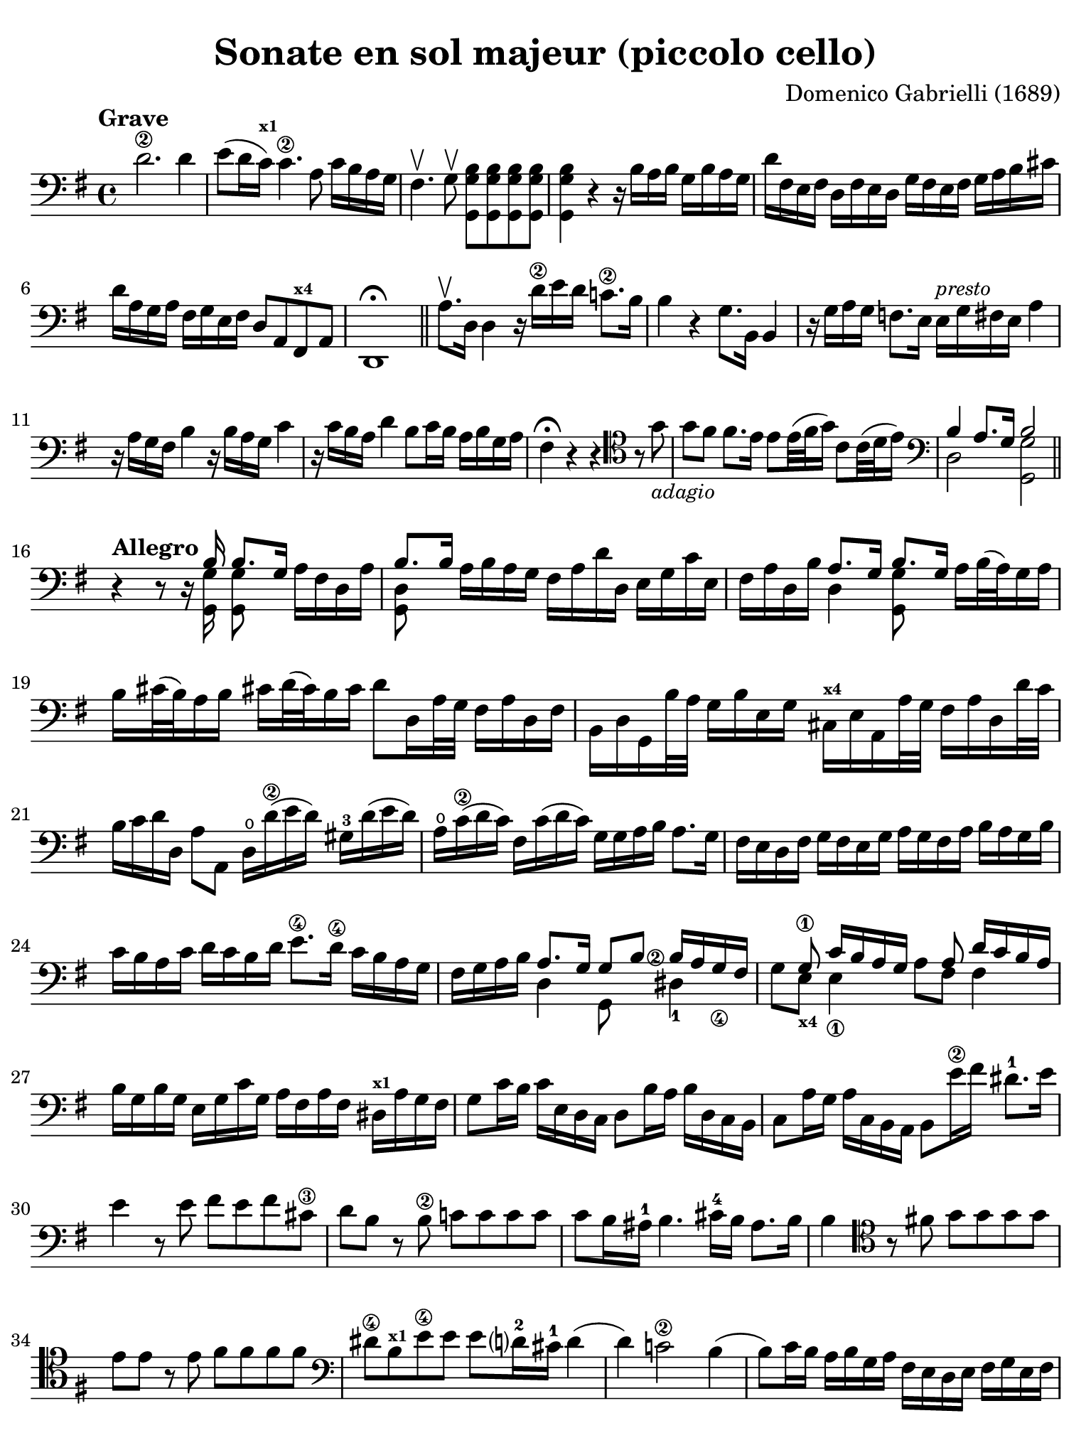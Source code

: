 #(set-global-staff-size 21)

\version "2.24.0"

\header {
  title    = "Sonate en sol majeur (piccolo cello)"
  composer = "Domenico Gabrielli (1689)"
  tagline  = ""
}

\language "italiano"

% iPad Pro 12.9

\paper {
  paper-width  = 195\mm
  paper-height = 260\mm
  indent = #0
  page-count = #2
  line-width = #184
  print-page-number = ##f
  ragged-last-bottom = ##t
  ragged-bottom = ##f
%  ragged-last = ##t
}

ringsps = #"
  0.15 setlinewidth
  0.9 0.6 moveto
  0.4 0.6 0.5 0 361 arc
  stroke
  1.0 0.6 0.5 0 361 arc
  stroke
  "

vibrato = \markup {
  \with-dimensions #'(-0.2 . 1.6) #'(0 . 1.2)
  \postscript #ringsps
}

\score {
  \new Staff {
   \override Hairpin.to-barline = ##f
   \time 4/4
   \tempo "Grave"
   \key sol \major
   \clef "bass"
   \set fingeringOrientations = #'(left)

   | re'2.\2 re'4
   | mi'8( re'16 do'16)^\markup{\bold\teeny x1}
     do'4.\2 la8 do'16 si16 la16 sol16
   | fad4.\upbow sol8\upbow <<sol,8 sol8 si8>> <<sol,8 sol8 si8>>
     <<sol,8 sol8 si8>> <<sol,8 sol8 si8>>
   | <<sol,4 sol4 si4>> r4 r16
     si16 la16 si16 sol16 si16 la16 sol16
   | re'16 fad16 mi16 fad16 re16 fad16 mi16 re16
     sol16 fad16 mi16 fad16 sol16 la16 si16 dod'16
   | re'16 la16 sol16 la16 fad16 sol16 mi16 fad16 re8 la,8
     fad,8^\markup{\bold\teeny x4} la,8
   | re,1\fermata

   \bar "||"

   | la8.\upbow re16 re4 r16 re'16\2 mi'16 re'16 do'!8.\2 si16
   | si4 r4 sol8. si,16 si,4
   | r16 sol16 la16 sol16 fa!8.
     mi16 mi16^\markup{\small\italic "presto"} sol16 fad16 mi16 la4
   | r16 la16 sol16 fad16 si4 r16 si16 la16 sol16 do'4
   | r16 do'16 si16 la16 re'4 si8 do'16 si16 la16 si16 sol16 la16
   | fad4\fermata r4 r4
     \clef "tenor"
     r8 sol'8_\markup{\small\italic "adagio"}
   | sol'8 fad'8 fad'8. mi'16 mi'8 mi'32( fad'32 sol'16)
     do'8 do'32( re'32 mi'16)
   | \clef "bass"
     <<{si4 la8.[ sol16] si2}\\{re2 <<sol,2 sol2>>}>>

   \bar "||"

   \break

   \tempo "Allegro"
   | r4 r8 r16
   | <<{si16 si8.[ sol16]}\\{<<sol,16 sol16>><<sol,8 sol8>>}>>
     la16[ fad16 re16 la16]
   | <<{si8. si16}\\{<<sol,8 re8>>}>>
     la16 si16 la16 sol16 fad16 la16 re'16 re16 mi16 sol16 do'16 mi16
   | fad16 la16 re16 si16
     <<{la8. sol16 si8. sol16}\\{re4 <<sol,8 sol8>>}>>
     la16 si32( la32) sol16 la16
   | si16 dod'32( si32) la16 si16 dod'!16 re'32( dod'32) si16 dod'16
     re'8 re16 la32 sol32 fad16 la16 re16 fad16
   | si,16 re16 sol,16 si32 la32 sol16 si16 mi16 sol16
     dod16^\markup{\bold\teeny x4} mi16 la,16 la32 sol32 fad16 la16 re16 re'32 do'32
   | si16 do'16 re'16 re16 la8 la,8 re16\open re'16(\2 mi'16 re'16)
     sold16-3 re'16( mi'16 re'16)
   | la16\open do'16(\2 re'16 do'16) fad16 do'16( re'16 do'16)
     sol16 sol16 la16 si16 la8. sol16
   | fad16 mi16 re16 fad16 sol16 fad16 mi16 sol16
     la16 sol16 fad16 la16 si16 la16 sol16 si16
   | do'16 si16 la16 do'16 re'16 do'16 si16 re'16
     mi'8.\4 re'16\4 do'16 si16 la16 sol16
   | fad16 sol16 la16 si16
     <<{\set fingeringOrientations = #'(left)
        la8. sol16 sol8 si8 <si\finger\markup{\circle 2}>16
        la16 sol16_\4 fad16}\\
       {re4 sol,8 s8 red4-1}>>
   | <<{s8 sol8\1 do'16 si16 la16 sol16 s8 la8 re'16 do'16 si16 la16}\\
       {sol8 mi8_\markup{\bold\teeny x4} mi4_\1 la8 fad8 fad4}>>
   | si16 sol16 si16 sol16 mi16 sol16 do'16 sol16
     la16 fad16 la16 fad16 red16^\markup{\bold\teeny x1} la16 sol fad16
   | sol8 do'16 si16  do'16 mi16 re16 do16
     re8 si16 la16 si16 re16 do16 si,16
   | do8 la16 sol16 la16 do16 si,16 la,16 si,8
     mi'16\2 fad'16 red'8.-1 mi'16
   | mi'4 r8 mi'8 fad'8 mi'8 fad'8 dod'8\3
   | re'8 si8 r8 si8\2 do'!8 do'8 do'8 do'8
   | do'8 si16 lad16-1 si4. dod'16-4 si16 lad8. si16
   | si4
     \clef "tenor"
     r8 fad'!8 sol'8 sol'8 sol'8 sol'8
   | mi'8 mi'8 r8 mi'8 fad'8 fad'8 fad'8 fad'8
   | \clef "bass"
     red'8\4 si8^\markup{\bold\teeny x1} mi'8\4
     mi'8 mi'8 re'?16-2 dod'16-1 re'4(
   | re'4) do'!2\2 si4(
   | si8) do'16 si16 la16 si16 sol16 la16 fad16 mi16 re16 mi16
     fad16 sol16 mi16 fad16
   | sol16 fad16 mi16 fad16 sol16 la16 fad16 sol16
     la16 sol16 fad16 sol16 la16 si16 sol16 la16
   | si16 do'16 si16 la16 sol16 la16 fad16 sol16
     mi16 sol16 la16 si16 do'16 si16 la16 sol16
   | fad8 re8 re'4 r8 do'8 do'4(
   | do'8) si8 si4. la8 la8 si8
   | do'4 si4 la4. sol8
   | sol4 re'4_\markup{\small\italic "piano"} r8 do'8 do'4(
   | do'8) si8 si4. la8 la8 si8
   | do'4 si4 la4. sol8
   | sol1\fermata

   \bar "||"

   \break

   \tempo "Largo"
   \time 3/4
   \clef "tenor"
   | r4 mi4 mi4
   | do'2.(
   | do'4) si4 mi'4(\4
   | mi'4) re'2(
   | re'4) do'2^\markup{\bold\teeny x1}
   | fad'2.\3
   | mi'4. fad'8 sol'8 si8-3
   | \clef "bass"
     do'8\2 re'8 re'4.\trill do'8
   | do'4 dod'4. re'8
   | re'4 dod'4. mi'8
   | mi'4. re'8 do'4
   | si8 do'8 la4. si8
   | si4 <re'\finger\markup{\circle 2}>2(
   | re'4) mi'8 re'8 do'8\2 si8
   | do'2.(
   | do'4) re'8 do'8 si8 la8
   | si2.(
   | si4) do'8 si8 la8 sol8
   | la2.(\1^\vibrato
   | la4) si8 la8 sol8\2 fad8
   | sol8( mi'8) mi'8 re'8 do'8\2 si8
   | do'8( la8) la8 sol8 fad8 mi8
   | fad8( re'8) re'8 do'8 si8 la8
   | si8( sol8) sol8 fad8 mi8 re8
   | mi8( do'8) do'8 si8 la8 sol8
   | la8( fad8) fad8 mi8
     red8^\markup{\bold\teeny x1} dod8^\markup{\bold\teeny x4}
   | red8\1( si8) si8 la8 sol8\4 fad8
   | sol4. la8 si8 la8
   | sol8 la8 fad4. mi8
   | mi2 si2 si4. la8
   | si2 r4

   \bar "||"

   \break

   \tempo "Prestissimo"
   \time 12/8
   | r4. r4 re8 sol4 sol8 sol4 sol8
   | la4. la4 la8 si8 sol8 la8 si4 dod'8
   | re'4 la8 fad4 la8 re4. r4.
   | r4 re'8 si4 re'8 sol8 la8 si8 do'4 si8
   | la4 re8 r4 re'8 do'2.\trill(
   | si2.\trill)( la2.\trill)
   | sol4 r8 r4 re'8(_\markup{\small\italic "piano"} do'2.\trill)(
   | si2.\trill)( la2.\trill)
   | sol4. r4 si8 si4 si8 si4 si8
   | si4( la8) r4 la8 la4 la8 la4 la8
   | la4 sol8 do'4 do'8 si8 do'8 si8 la4 si8
   | si4. r4 si8 do'8( si8 do'8) la8( sol8 la8)
   | si8( la8 si8) sol8( fad8 sol8) la8( sol8 la8) fad8( mi8 fad8)
   | sol4. r4 mi8 fa4 fa8 fa4 fa8
   | fa!4 mi8 la8( si8 do'8) red4^\markup{\bold\teeny x1}
     mi8 sol8( fad8 mi8)
   | mi4. <mi'\finger\markup{\circle 4}>4 mi'8
     re'8( mi'8 re'8) do'4\2 si8
   | si4.( si4) do'8 re'8( do'8 si8) la4 sol8
   | fad4.
     \clef "tenor"
     r4 re'8 mi'8( re'8 mi'8) fad'8( mi'8 fad'8)
   | sol'4. r4 si8 do'8( si8 do'8) re'8( do'8 re'8)
   | mi'4.
     \clef "bass"
     r4 sol8 la8( sol8 la8) si8( la8 si8)
   | do'8( si8 do'8) la8( sol8 la8) fad8( sol8 la8) la4 sol8
   | sol4.
     \clef "tenor"
     r4 re'8_\markup{\small\italic "piano"}
     mi'8( re'8 mi'8) fad'8( mi'8 fad'8)
   | sol'4. r4 si8 do'8( si8 do'8) re'8( do'8 re'8)
   | mi'4.
     \clef "bass"
     r4 sol8 la8( sol8 la8) si8( la8 si8)
   | do'8( si8 do'8) la8( sol8 la8) fad8( sol8 la8) la4 sol8
   | sol4.r4. r4. r4.

   \bar "|."
 }
}
